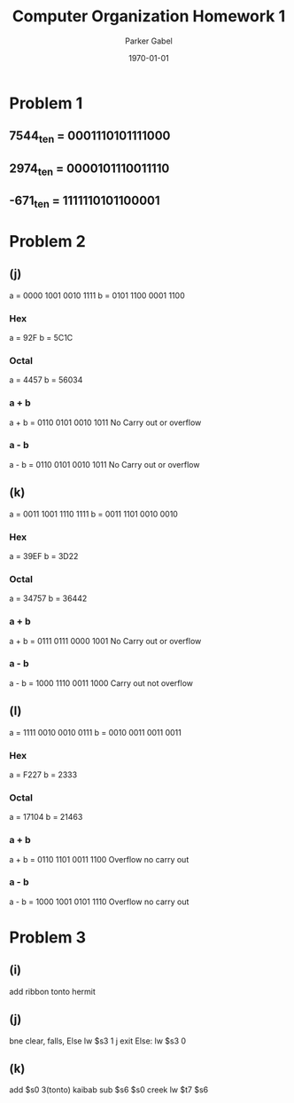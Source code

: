 #+TITLE: Computer Organization Homework 1
#+AUTHOR: Parker Gabel
#+LATEX_CLASS: article
#+LATEX_HEADER: \usepackage[margin=0.5in]{geometry}
#+DATE: \today
#+OPTIONS: toc:nil

* Problem 1
** 7544_ten = 0001110101111000 
** 2974_ten = 0000101110011110
** -671_ten = 1111110101100001
* Problem 2
** (j) 
   a = 0000 1001 0010 1111
   b = 0101 1100 0001 1100
*** Hex
    a = 92F
    b = 5C1C
*** Octal
    a = 4457
    b = 56034
*** a + b
    a + b = 0110 0101 0010 1011
    No Carry out or overflow
*** a - b
    a - b = 0110 0101 0010 1011
    No Carry out or overflow
** (k)
   a = 0011 1001 1110 1111
   b = 0011 1101 0010 0010
*** Hex
    a = 39EF
    b = 3D22
*** Octal
    a = 34757
    b = 36442
*** a + b
    a + b = 0111 0111 0000 1001
    No Carry out or overflow
*** a - b
    a - b = 1000 1110 0011 1000
    Carry out not overflow
** (l)
   a = 1111 0010 0010 0111
   b = 0010 0011 0011 0011
*** Hex
    a = F227
    b = 2333
*** Octal
    a = 17104
    b = 21463
*** a + b
    a + b = 0110 1101 0011 1100
    Overflow no carry out
*** a - b
    a - b = 1000 1001 0101 1110
    Overflow no carry out
* Problem 3
** (i)
   add ribbon tonto hermit
** (j)
   bne clear, falls, Else
   lw $s3 1
   j exit
Else: lw $s3 0
** (k)
   add $s0 3(tonto) kaibab
   sub $s6 $s0 creek
   lw $t7 $s6
